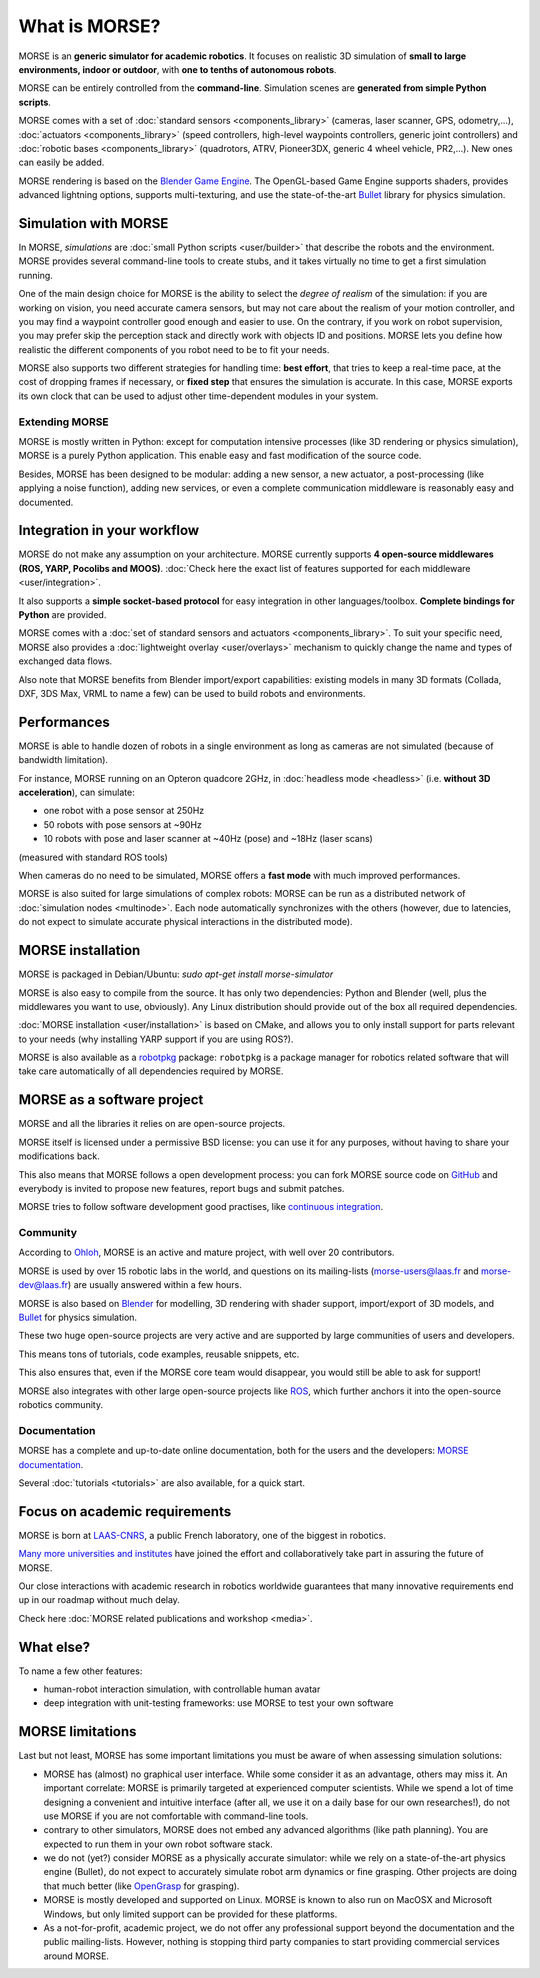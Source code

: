 What is MORSE?
==============

.. image:: ../media/simu_render_indoors.jpg
   :width: 300
   :align: center
.. Introducing MORSE

MORSE is an **generic simulator for academic robotics**. It focuses on realistic
3D simulation of **small to large environments, indoor or outdoor**, with **one
to tenths of autonomous robots**.

MORSE can be entirely controlled from the **command-line**. Simulation scenes are
**generated from simple Python scripts**.

MORSE comes with a set of :doc:`standard sensors <components_library>` (cameras,
laser scanner, GPS, odometry,...), :doc:`actuators <components_library>` (speed
controllers, high-level waypoints controllers, generic joint controllers) and
:doc:`robotic bases <components_library>` (quadrotors, ATRV, Pioneer3DX, generic
4 wheel vehicle, PR2,...). New ones can easily be added.

MORSE rendering is based on the `Blender Game Engine
<http://www.blender.org>`_.  The OpenGL-based Game Engine supports shaders,
provides advanced lightning options, supports multi-texturing, and use the
state-of-the-art `Bullet <http://bulletphysics.org>`_ library for physics
simulation.

Simulation with MORSE
---------------------

In MORSE, *simulations* are :doc:`small Python scripts <user/builder>` that
describe the robots and the environment. MORSE provides several command-line
tools to create stubs, and it takes virtually no time to get a first simulation
running.

.. image:: ../media/caylus.jpg
   :width: 400
   :align: center
.. MORSE used for simulation of ground-air multi-robot cooperation

One of the main design choice for MORSE is the ability to select the *degree of
realism* of the simulation: if you are working on vision, you need accurate
camera sensors, but may not care about the realism of your motion controller,
and you may find a waypoint controller good enough and easier to use. On the
contrary, if you work on robot supervision, you may prefer skip the perception
stack and directly work with objects ID and positions.  MORSE lets you define
how realistic the different components of you robot need to be to fit your
needs.

MORSE also supports two different strategies for handling time: **best effort**,
that tries to keep a real-time pace, at the cost of dropping frames if
necessary, or **fixed step** that ensures the simulation is accurate. In this
case, MORSE exports its own clock that can be used to adjust other
time-dependent modules in your system.

Extending MORSE
+++++++++++++++

MORSE is mostly written in Python: except for computation intensive processes
(like 3D rendering or physics simulation), MORSE is a purely Python
application. This enable easy and fast modification of the source code.

.. image:: ../media/python-powered.png
   :align: center
.. MORSE extensively uses Python

Besides, MORSE has been designed to be modular: adding a new sensor, a new
actuator, a post-processing (like applying a noise function), adding new
services, or even a complete communication middleware is reasonably easy and
documented.


Integration in your workflow
----------------------------

MORSE do not make any assumption on your architecture. MORSE currently supports
**4 open-source middlewares (ROS, YARP, Pocolibs and MOOS)**. :doc:`Check here
the exact list of features supported for each middleware <user/integration>`.

It also supports a **simple socket-based protocol** for easy integration in
other languages/toolbox. **Complete bindings for Python** are provided.

MORSE comes with a :doc:`set of standard sensors and actuators
<components_library>`. To suit your specific need, MORSE also provides a
:doc:`lightweight overlay <user/overlays>` mechanism to quickly change the name
and types of exchanged data flows.

Also note that MORSE benefits from Blender import/export capabilities: existing
models in many 3D formats (Collada, DXF, 3DS Max, VRML to name a few) can be
used to build robots and environments.


Performances
------------

MORSE is able to handle dozen of robots in a single environment as long as
cameras are not simulated (because of bandwidth limitation).

For instance, MORSE running on an Opteron quadcore 2GHz, in :doc:`headless mode <headless>` (i.e.
**without 3D acceleration**), can simulate:

- one robot with a pose sensor at 250Hz
- 50 robots with pose sensors at ~90Hz
- 10 robots with pose and laser scanner at ~40Hz (pose) and ~18Hz (laser scans)

(measured with standard ROS tools)

When cameras do no need to be simulated, MORSE offers a **fast mode** with much
improved performances.

MORSE is also suited for large simulations of complex robots: MORSE can be run
as a distributed network of :doc:`simulation nodes <multinode>`. Each node
automatically synchronizes with the others (however, due to latencies, do not
expect to simulate accurate physical interactions in the distributed mode).

.. image:: ../media/ocean.jpg
   :width: 300
   :align: center
.. Multi-robot simulation: one helicopter cooperates with a submarine
   for mine hunting.

MORSE installation
------------------

MORSE is packaged in Debian/Ubuntu: `sudo apt-get install morse-simulator`

MORSE is also easy to compile from the source. It has only two dependencies:
Python and Blender (well, plus the middlewares you want to use, obviously). Any
Linux distribution should provide out of the box all required dependencies.

:doc:`MORSE installation <user/installation>` is based on CMake, and allows you
to only install support for parts relevant to your needs (why installing YARP
support if you are using ROS?).

MORSE is also available as a `robotpkg <http://robotpkg.openrobots.org>`_
package: ``robotpkg`` is a package manager for robotics related software that
will take care automatically of all dependencies required by MORSE.


MORSE as a software project
---------------------------

.. image:: ../media/osi-license.png
   :align: center
.. MORSE is an open-source project

MORSE and all the libraries it relies on are open-source projects.

MORSE itself is licensed under a permissive BSD license: you can use it for any
purposes, without having to share your modifications back.

This also means that MORSE follows a open development process: you can fork
MORSE source code on `GitHub <http://github.com/morse-simulator/morse>`_ and
everybody is invited to propose new features, report bugs and submit patches.

MORSE tries to follow software development good practises, like `continuous
<https://travis-ci.org/morse-simulator/morse>`_ `integration
<http://www.openrobots.org/morse/doc/latest/contributing.html#build-status>`_.

Community
+++++++++

According to `Ohloh <https://www.ohloh.net/p/morse_simulation_engine>`_, MORSE
is an active and mature project, with well over 20 contributors.

MORSE is used by over 15 robotic labs in the world, and questions on its
mailing-lists (`morse-users@laas.fr
<https://sympa.laas.fr/sympa/subscribe/morse-users>`_ and `morse-dev@laas.fr
<https://sympa.laas.fr/sympa/subscribe/morse-dev>`_) are usually answered within
a few hours.

MORSE is also based on `Blender <http://www.blender.org>`_ for modelling, 3D
rendering with shader support, import/export of 3D models, and `Bullet
<http://bulletphysics.org>`_ for physics simulation.

These two huge open-source projects are very active and are supported by large
communities of users and developers.

This means tons of tutorials, code examples, reusable snippets, etc.

This also ensures that, even if the MORSE core team would disappear, you would
still be able to ask for support!

MORSE also integrates with other large open-source projects like `ROS
<http://www.ros.org>`_, which further anchors it into the open-source robotics
community.

Documentation
+++++++++++++

MORSE has a complete and up-to-date online documentation, both for the users and
the developers: `MORSE documentation <http://www.openrobots.org/morse/doc>`_.

Several :doc:`tutorials <tutorials>` are also available, for a quick start.

.. image:: ../media/documentation.jpg
   :width: 500
   :align: center
.. MORSE documentation


Focus on academic requirements
-------------------------------

MORSE is born at `LAAS-CNRS <http://www.laas.fr>`_, a public French laboratory,
one of the biggest in robotics.

`Many more universities and institutes
<https://github.com/morse-simulator/morse/blob/master/doc/survey/first-survey/report.tex>`_ have joined the effort and collaboratively take part in assuring the
future of MORSE.

Our close interactions with academic research in robotics worldwide guarantees
that many innovative requirements end up in our roadmap without much delay.

Check here :doc:`MORSE related publications and workshop <media>`.

What else?
----------

To name a few other features:

- human-robot interaction simulation, with controllable human avatar
- deep integration with unit-testing frameworks: use MORSE to test your own
  software

.. image:: ../media/hri.jpg
   :width: 300
   :align: center
.. MORSE used in a human-robot interaction scenario


MORSE limitations
-----------------

Last but not least, MORSE has some important limitations you must be aware of
when assessing simulation solutions:

- MORSE has (almost) no graphical user interface. While some consider it as an
  advantage, others may miss it. An important correlate: MORSE is primarily
  targeted at experienced computer scientists. While we spend a lot of time
  designing a convenient and intuitive interface (after all, we use it on a
  daily base for our own researches!), do not use MORSE if you are not
  comfortable with command-line tools.

- contrary to other simulators, MORSE does not embed any advanced algorithms
  (like path planning). You are expected to run them in your own robot software
  stack.

- we do not (yet?) consider MORSE as a physically accurate simulator: while we
  rely on a state-of-the-art physics engine (Bullet), do not expect to
  accurately simulate robot arm dynamics or fine grasping. Other projects are
  doing that much better (like `OpenGrasp <http://opengrasp.sourceforge.net/>`_
  for grasping).

- MORSE is mostly developed and supported on Linux. MORSE is known to also run
  on MacOSX and Microsoft Windows, but only limited support can be provided for
  these platforms.

- As a not-for-profit, academic project, we do not offer any professional
  support beyond the documentation and the public mailing-lists. However,
  nothing is stopping third party companies to start providing commercial
  services around MORSE.
